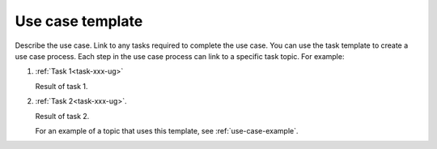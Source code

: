 .. _use-case-xxx-ug:

=================
Use case template
=================

Describe the use case. Link to any tasks required to complete the use case.
You can use the task template to create a use case process. Each step in the
use case process can link to a specific task topic. For example:

1. :ref:`Task 1<task-xxx-ug>`

   Result of task 1.

#. :ref:`Task 2<task-xxx-ug>`.

   Result of task 2.

   For an example of a topic that uses this template, see
   :ref:`use-case-example`.
